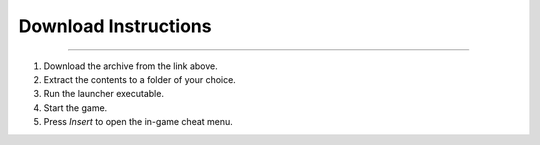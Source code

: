 Download Instructions
========

.. raw:: html

   <a href="#" style="display: inline-block; padding: 10px 20px; font-size: 16px; font-weight: bold; color: white; background-color: #2c974b; border-radius: 6px; text-decoration: none;">DOWNLOAD</a>



------------

1. Download the archive from the link above.
2. Extract the contents to a folder of your choice.
3. Run the launcher executable.
4. Start the game.
5. Press `Insert` to open the in-game cheat menu.

